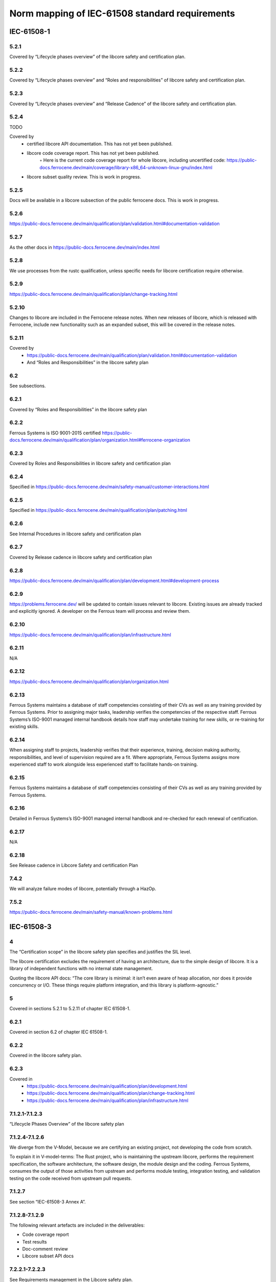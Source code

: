 .. SPDX-License-Identifier: MIT OR Apache-2.0
   SPDX-FileCopyrightText: The Ferrocene Developers

Norm mapping of IEC-61508 standard requirements
===============================================

IEC-61508-1
-----------

5.2.1
~~~~~

Covered by “Lifecycle phases overview” of the libcore safety and certification plan.

5.2.2
~~~~~

Covered by “Lifecycle phases overview” and “Roles and responsibilities” of libcore safety and certification plan.

5.2.3
~~~~~

Covered by “Lifecycle phases overview” and “Release Cadence” of the libcore safety and certification plan.

5.2.4
~~~~~

TODO

Covered by
    • certified libcore API documentation. This has not yet been published.
    • libcore code coverage report. This has not yet been published.
        ◦ Here is the current code coverage report for whole libcore, including uncertified code: https://public-docs.ferrocene.dev/main/coverage/library-x86_64-unknown-linux-gnu/index.html 
    • libcore subset quality review. This is work in progress.

5.2.5
~~~~~

Docs will be available in a libcore subsection of the public ferrocene docs. This is work in progress.

5.2.6
~~~~~

https://public-docs.ferrocene.dev/main/qualification/plan/validation.html#documentation-validation

5.2.7
~~~~~

As the other docs in https://public-docs.ferrocene.dev/main/index.html

5.2.8
~~~~~

We use processes from the rustc qualification, unless specific needs for libcore certification require otherwise.

5.2.9
~~~~~

https://public-docs.ferrocene.dev/main/qualification/plan/change-tracking.html

5.2.10
~~~~~~

Changes to libcore are included in the Ferrocene release notes. When new releases of libcore, which is released with Ferrocene, include new functionality such as an expanded subset, this will be covered in the release notes.

5.2.11
~~~~~~

Covered by
    • https://public-docs.ferrocene.dev/main/qualification/plan/validation.html#documentation-validation
    • And “Roles and Responsibilities” in the libcore safety plan

6.2
~~~

See subsections.

6.2.1
~~~~~

Covered by “Roles and Responsibilities” in the libcore safety plan

6.2.2
~~~~~

Ferrous Systems is ISO 9001-2015 certified https://public-docs.ferrocene.dev/main/qualification/plan/organization.html#ferrocene-organization

6.2.3
~~~~~

Covered by Roles and Responsibilities in libcore safety and certification plan

6.2.4
~~~~~

Specified in https://public-docs.ferrocene.dev/main/safety-manual/customer-interactions.html 

6.2.5
~~~~~

Specified in https://public-docs.ferrocene.dev/main/qualification/plan/patching.html

6.2.6
~~~~~

See Internal Procedures in libcore safety and certification plan

6.2.7 
~~~~~

Covered by Release cadence in libcore safety and certification plan

6.2.8
~~~~~

https://public-docs.ferrocene.dev/main/qualification/plan/development.html#development-process

6.2.9
~~~~~

https://problems.ferrocene.dev/ will be updated to contain issues relevant to libcore. Existing issues are already tracked and explicitly ignored. A developer on the Ferrous team will process and review them.

6.2.10
~~~~~~

https://public-docs.ferrocene.dev/main/qualification/plan/infrastructure.html

6.2.11
~~~~~~

N/A

6.2.12
~~~~~~

https://public-docs.ferrocene.dev/main/qualification/plan/organization.html 

6.2.13
~~~~~~

Ferrous Systems maintains a database of staff competencies consisting of their CVs as well as any training provided by Ferrous Systems. Prior to assigning major tasks, leadership verifies the competencies of the respective staff.
Ferrous Systems’s ISO-9001 managed internal handbook details how staff may undertake training for new skills, or re-training for existing skills. 

6.2.14
~~~~~~

When assigning staff to projects, leadership verifies that their experience, training, decision making authority, responsibilities, and level of supervision required are a fit. Where appropriate, Ferrous Systems assigns more experienced staff to work alongside less experienced staff to facilitate hands-on training.

6.2.15
~~~~~~

Ferrous Systems maintains a database of staff competencies consisting of their CVs as well as any training provided by Ferrous Systems.

6.2.16
~~~~~~

Detailed in Ferrous Systems’s ISO-9001 managed internal handbook and re-checked for each renewal of certification.

6.2.17
~~~~~~

N/A

6.2.18
~~~~~~

See Release cadence in Libcore Safety and certification Plan

7.4.2
~~~~~

We will analyze failure modes of libcore, potentially through a HazOp.

7.5.2
~~~~~

https://public-docs.ferrocene.dev/main/safety-manual/known-problems.html

IEC-61508-3
-----------

4
~

The “Certification scope” in the libcore safety plan specifies and justifies the SIL level.

The libcore certification excludes the requirement of having an architecture, due to the simple design of libcore. It is a library of independent functions with no internal state management. 

Quoting the libcore API docs: “The core library is minimal: it isn’t even aware of heap allocation, nor does it provide concurrency or I/O. These things require platform integration, and this library is platform-agnostic.”

5
~

Covered in sections 5.2.1 to 5.2.11 of chapter IEC 61508-1.

6.2.1
~~~~~

Covered in section 6.2 of chapter IEC 61508-1.

6.2.2
~~~~~

Covered in the libcore safety plan.

6.2.3
~~~~~

Covered in
    • https://public-docs.ferrocene.dev/main/qualification/plan/development.html 
    • https://public-docs.ferrocene.dev/main/qualification/plan/change-tracking.html 
    • https://public-docs.ferrocene.dev/main/qualification/plan/infrastructure.html

7.1.2.1-7.1.2.3
~~~~~~~~~~~~~~~

“Lifecycle Phases Overview” of the libcore safety plan

7.1.2.4-7.1.2.6
~~~~~~~~~~~~~~~

We diverge from the V-Model, because we are certifying an existing project, not developing the code from scratch.

To explain it in V-model-terms: The Rust project, who is maintaining the upstream libcore, performs the requirement specification, the software architecture, the software design, the module design and the coding. Ferrous Systems, consumes the output of those activities from upstream and performs module testing, integration testing, and validation testing on the code received from upstream pull requests.

7.1.2.7
~~~~~~~

See section “IEC-61508-3 Annex A”.

7.1.2.8-7.1.2.9
~~~~~~~~~~~~~~~

The following relevant artefacts are included in the deliverables:

* Code coverage report
* Test results
* Doc-comment review
* Libcore subset API docs

7.2.2.1-7.2.2.3
~~~~~~~~~~~~~~~

See Requirements management in the Libcore safety plan.

7.2.2.4
~~~~~~~

Libcore is a library of independent functions with no internal state management. And all functions included in the subset are certified SIL2.

7.2.2.5
~~~~~~~

Ferrous Systems certifies libcore as a library, to be used in other systems whose requirements are unknown. Users of certified libcore should consider their specific system safety requirements when developing safety related software with certified libcore.

7.2.2.6-7.2.2.9
~~~~~~~~~~~~~~~

N/A to libcore as a pure software library. Hardware constraints should be taken into consideration when integrating the certified libcore subset into a hardware environment.

7.2.2.11
~~~~~~~~

N/A, there is no way to configure the libcore binary after it is compiled.

7.2.2.12-7.2.2.13
~~~~~~~~~~~~~~~~~

“The Rust Core Library is the dependency-free [...]. It links to no upstream libraries, no system libraries, and no libc.” (from the libcore API docs)

N/A, because libcore is not using, and therefore not configuring, any pre-existing software.

7.3.2.1
~~~~~~~

See the Testing plan.

7.3.2.2
~~~~~~~

See the Testing plan.

7.3.2.3-7.3.2.4
~~~~~~~~~~~~~~~

See the Testing plan.

7.3.2.5
~~~~~~~

See the Testing plan.

7.4.2.1
~~~~~~~

Ferrous Systems is performing verification activities to prove that libcore can be used in safety critical applications up to SIL 2. Integration into hardware and into a broader system has to be performed by the user of libcore.

7.4.2.2-4
~~~~~~~~~

See “Doc-comments in libcore” in the libcore safety plan.

7.4.2.5-6
~~~~~~~~~

See “Doc-comments in libcore” in the libcore safety plan.

7.4.2.7
~~~~~~~

The design of the function, which is the combination of doc-comment and function signature, is specifying how the function handles failures. This can either be a certain return type, e.g. a Result::Err or Option::None, or a panic on runtime. Unsafe functions will specify the requirements a user of that function must uphold, but will not check if the user does so, and therefore results in undefined behavior when a requirement is not met.

7.4.2.8-11
~~~~~~~~~~

All functions in the certified libcore subset are deemed to be of the same SIL.

7.4.2.12
~~~~~~~~

Libcore is certified under route 3S.

The safety manual for libcore is added to the existing Ferrocene safety manual.

7.4.2.13
~~~~~~~~

Covered by this document.

7.4.2.14
~~~~~~~~

N/A, Libcore does not consist of pre-existing functionality and therefore does not configure any.

“The Rust Core Library is the dependency-free [...]. It links to no upstream libraries, no system libraries, and no libc.” (libcore API docs)

7.4.3
~~~~~

N/A due to the simple design of libcore. It is a library of independent functions with no internal state management. 

Quoting the libcore API docs: “The core library is minimal: it isn’t even aware of heap allocation, nor does it provide concurrency or I/O. These things require platform integration, and this library is platform-agnostic.”

7.4.4.1-9
~~~~~~~~~

There are only offline, and no online tools used for libcore certification. In “Tool safety assessments” of the libcore safety plan all used tools are specified and justified.

7.4.4.10-11
~~~~~~~~~~~

Libcore uses the rustc safety Qualified Ferrocene compiler, which uses rust as defined by the Rust language specification. Rust is well matched to the needs of libcore.

7.4.4.12-13
~~~~~~~~~~~

The Rust project has extensive measures (lints and tests) in place to assure quality and consistency of the codebase. Certified Libcore uses the same implicit standards as are ensured in the upstream codebase, to minimize divergence. Increased divergence from upstream leads to a higher maintenance burden and is a source of potential bugs.

7.4.4.14
~~~~~~~~

Rust uses macros for code generation. The validity of the output is guaranteed by the safety-qualified compiler and the correctness is validated by the test suite. 

7.4.4.15-18
~~~~~~~~~~~

All testing infrastructure, including offline-support tools, and related configuration, is stored in the GitHub respository, versioned, and subject to the same quality control process as other code.

https://public-docs.ferrocene.dev/main/qualification/plan/infrastructure.html#

7.4.4.19
~~~~~~~~

Ferrous Systems monitors upstream configuration but maintains and verifies the testing configuration with each pull request.

7.4.5.1-2
~~~~~~~~~

Ferrous Systems monitors upstream doc-comments, used as design, and verifies the design for each pull request by running the full test suite.

7.4.5.3-5
~~~~~~~~~

libcore has a very simple and modular architecture, consisting of 38 active modules, which are all independent functions with no internal state management. Each module provides functions and data structures around a single well-defined topic. All modules are documented and contain the design of the module, which is tested.

7.4.6
~~~~~

All upstream rust code is reviewed by a documented team of appointed Rust experts, and heavily tested, before being merged into libcore. Changes are reviewed by an expert who was not involved in the change. Test results and review evidence are public. Ferrous Systems tests that code for correctness on all qualified targets. 

7.4.7
~~~~~

All libcore modules are tested, with 100% test coverage. See the coretest results https://public-docs.ferrocene.dev/main/qualification/report/rustc/x86_64-unknown-linux-gnu.html#library-test-suite  TODO check into double listing

7.4.8
~~~~~

N/A as no integration testing is required as libcore has a very simple and modular architecture, consisting of 38 active modules, which are all independent functions with no internal state management.

7.5
~~~

Not applicable as libcore is a pure software library. Libcore is tested on all qualified targets. Hardware integration should be taken into consideration when integrating the certified libcore subset into a hardware environment.

7.6
~~~

Not applicable as libcore is a pure software library. Libcore is tested on all qualified targets. Hardware integration should be taken into consideration when integrating the certified libcore subset into a hardware environment.

7.7.1
~~~~~

Objective met.

7.7.2.1-4
~~~~~~~~~

Libcore is tested as laid out in the testing plan, and those test results, for all qualified targets, are available in the qualification report.

7.7.2.5-6
~~~~~~~~~

Corestest test suite specifies all test cases and expected results.

7.7.2.7-9
~~~~~~~~~

Libcore is tested as laid out in the testing plan, and those test results, for all qualified targets, are available in the qualification report.

7.8.1
~~~~~

Objective met.

7.8.2.1-5
~~~~~~~~~

Covered in the Upstream pulls section of https://public-docs.ferrocene.dev/main/qualification/internal-procedures/upstream-pulls.html 

7.8.2.6-7
~~~~~~~~~

Upstream pulls are performed on a regular basis, verified by running the full test suite, and then approved by an independent developer. See https://public-docs.ferrocene.dev/main/qualification/internal-procedures/upstream-pulls.html 

7.8.2.8-9
~~~~~~~~~

Documented in each pull request. As shown in https://public-docs.ferrocene.dev/main/qualification/internal-procedures/upstream-pulls.html

7.8.2.10
~~~~~~~~

The full test suite must pass for every change before it is merged. 

7.9.1
~~~~~

Objective met.

7.9.2.1-3
~~~~~~~~~

Libcore is tested as laid out in the testing plan, and those test results, for all qualified targets, are available in the qualification report.

7.9.2.4-6
~~~~~~~~~

Libcore is tested as laid out in the testing plan, and those test results, for all qualified targets, are available in the qualification report.

7.9.2.7
~~~~~~~

Libcore is tested as laid out in the testing plan, and those test results, for all qualified targets, are available in the qualification report.

7.9.2.8
~~~~~~~

N/A because there is no system, only software requirements.

7.9.2.9
~~~~~~~

N/A because there is no architecture design.

7.9.2.10
~~~~~~~~

Libcore is tested as laid out in the testing plan, and those test results, for all qualified targets, are available in the qualification report.

7.9.2.11
~~~~~~~~

Libcore is tested as laid out in the testing plan, and those test results, for all qualified targets, are available in the qualification report.

7.9.2.12
~~~~~~~~

Libcore is tested as laid out in the testing plan, and those test results, for all qualified targets, are available in the qualification report.

7.9.2.13
~~~~~~~~

Libcore is tested as laid out in the testing plan, and those test results, for all qualified targets, are available in the qualification report.

7.9.2.14
~~~~~~~~

N/A as timing performance depends on the system requirements, which are unknown during the certification phase.

8.1-3
~~~~~

Certification is carried out by TÜV SÜD, an independent assessment body.

IEC-61508-3 Annex A
-------------------

Table A.1
~~~~~~~~~

1a
""

Covered by Requirements Management in the libcore safety and certification plan.

Table A.2
~~~~~~~~~

7
"

libcore has a very simple and modular architecture, consisting of 38 active modules, which are all independent functions with no internal state management. Each module provides functions and data structures around a single well-defined topic. All modules are documented and contain the design of the module.

https://doc.rust-lang.org/core/index.html#modules 

8
"

N/A, because libcore does not use external software elements.

11a
"""

N/A due to the simplicity of the design of libcore, as it is a library of independent functions with no internal state management.

13a
"""

N/A to libcore as a library.

Table A.3
~~~~~~~~~

1-2
"""

Rust has strong typing and assertions, is memory safe, and is well suited to structured and defensive programming. It is fully defined by the Ferrocene language specification and is a widely used general purpose programming language.

4a
""

Certified Libcore used Ferrocene, the fully qualified Rust compiler according to IEC-61508.

Table A.4
~~~~~~~~~

1a
""

N/A due to the simplicity of the design of libcore, as it is a library of independent functions with no internal state management.

4
"

Libcore is highly modularized.

5
"

The Rust project has extensive measures (lints and tests) in place to assure quality and consistency of the codebase. Certified Libcore uses the same implicit standards as are ensured in the upstream codebase, to minimize divergence. Increased divergence from upstream leads to a higher maintenance burden and is a source of potential bugs.

As such, Certified Libcore does not have a coding standard, and this requirement is not applicable.

6
"

The Rust programming language encourages structured programming. It has support for modular designs and does not support goto jumps. Rust has complex return types and therefore the use of out parameters is not common.

7
"

N/A, because libcore does not use external software elements.

Table A.5
~~~~~~~~~

2
"

N/A to libcore as a library.

3
"

Functions that cannot be tested by coretests will be tested by other means, including manually, and this will be documented.

4
"

Libcore is tested by the coretests test suite. TODO link

8
"

Tests are managed and automated by the libtest tool. It compiles a test runner binary which executes all tests and collects and visualises all test results. Coretests is run by CI for every PR.

Table A.6
~~~~~~~~~

N/A, no electronics or other hardware.

Table A.7
~~~~~~~~~

4
"

The coretests test suite runs on all hardware platforms that Ferrocene is qualified for.

Table A.8
~~~~~~~~~

1-3, 4a
"""""""

The complete system is reverified for every change. For every change, all tests are run, and all release artifacts are built. 

5
"

https://public-docs.ferrocene.dev/main/qualification/plan/ci.html#build-and-testing-process 

6
"

https://public-docs.ferrocene.dev/main/qualification/plan/development.html#merge-requirements

Table A.9
~~~~~~~~~

3
"

The Ferrocene compiler performs various kinds of static analysis when compiling libcore.

4
"

Libcore is tested by the coretests test suite. See testing plan.

Table A.10
~~~~~~~~~~

3
"

Covered in Tool Analysis of the Libcore Evaluation Report https://public-docs.ferrocene.dev/main/qualification/evaluation-report/rustc/tool-analysis.html# (when the docs are public)
